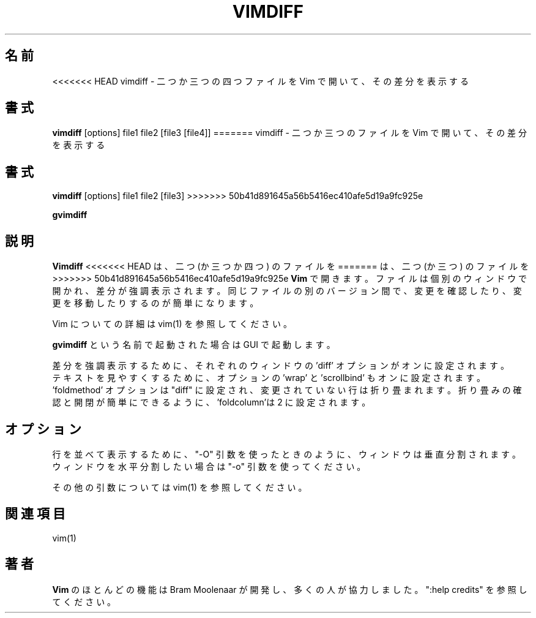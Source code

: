 .TH VIMDIFF 1 "2001 March 30"
.SH 名前
<<<<<<< HEAD
vimdiff \- 二つか三つの四つファイルを Vim で開いて、その差分を表示する
.SH 書式
.br
.B vimdiff
[options] file1 file2 [file3 [file4]]
=======
vimdiff \- 二つか三つのファイルを Vim で開いて、その差分を表示する
.SH 書式
.br
.B vimdiff
[options] file1 file2 [file3]
>>>>>>> 50b41d891645a56b5416ec410afe5d19a9fc925e
.PP
.B gvimdiff
.SH 説明
.B Vimdiff
<<<<<<< HEAD
は、二つ (か三つか四つ) のファイルを
=======
は、二つ (か三つ) のファイルを
>>>>>>> 50b41d891645a56b5416ec410afe5d19a9fc925e
.B Vim
で開きます。
ファイルは個別のウィンドウで開かれ、差分が強調表示されます。
同じファイルの別のバージョン間で、変更を確認したり、変更を移動したりするのが
簡単になります。
.PP
Vim についての詳細は vim(1) を参照してください。
.PP
.B gvimdiff
という名前で起動された場合は GUI で起動します。
.PP
差分を強調表示するために、
それぞれのウィンドウの 'diff' オプションがオンに設定されます。
.br
テキストを見やすくするために、オプションの 'wrap' と 'scrollbind' もオンに設
定されます。
.br
 'foldmethod' オプションは "diff" に設定され、変更されていない行は折り畳まれ
ます。
折り畳みの確認と開閉が簡単にできるように、'foldcolumn'は 2 に設定されます。
.SH オプション
行を並べて表示するために、"\-O" 引数を使ったときのように、ウィンドウは垂直分
割されます。
ウィンドウを水平分割したい場合は "\-o" 引数を使ってください。
.PP
その他の引数については vim(1) を参照してください。
.SH 関連項目
vim(1)
.SH 著者
.B Vim
のほとんどの機能は Bram Moolenaar が開発し、多くの人が協力しました。
":help credits" を参照してください。
